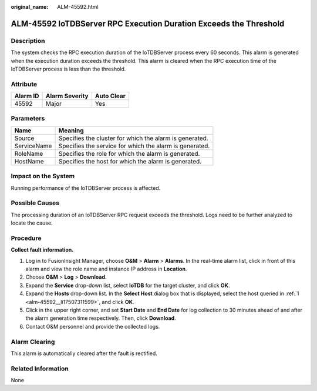 :original_name: ALM-45592.html

.. _ALM-45592:

ALM-45592 IoTDBServer RPC Execution Duration Exceeds the Threshold
==================================================================

Description
-----------

The system checks the RPC execution duration of the IoTDBServer process every 60 seconds. This alarm is generated when the execution duration exceeds the threshold. This alarm is cleared when the RPC execution time of the IoTDBServer process is less than the threshold.

Attribute
---------

======== ============== ==========
Alarm ID Alarm Severity Auto Clear
======== ============== ==========
45592    Major          Yes
======== ============== ==========

Parameters
----------

=========== =======================================================
Name        Meaning
=========== =======================================================
Source      Specifies the cluster for which the alarm is generated.
ServiceName Specifies the service for which the alarm is generated.
RoleName    Specifies the role for which the alarm is generated.
HostName    Specifies the host for which the alarm is generated.
=========== =======================================================

Impact on the System
--------------------

Running performance of the IoTDBServer process is affected.

Possible Causes
---------------

The processing duration of an IoTDBServer RPC request exceeds the threshold. Logs need to be further analyzed to locate the cause.

Procedure
---------

**Collect fault information.**

#. .. _alm-45592__li17507311599:

   Log in to FusionInsight Manager, choose **O&M** > **Alarm** > **Alarms**. In the real-time alarm list, click |image1| in front of this alarm and view the role name and instance IP address in **Location**.

#. Choose **O&M** > **Log** > **Download**.

#. Expand the **Service** drop-down list, select **IoTDB** for the target cluster, and click **OK**.

#. Expand the **Hosts** drop-down list. In the **Select Host** dialog box that is displayed, select the host queried in :ref:`1 <alm-45592__li17507311599>`, and click **OK**.

#. Click |image2| in the upper right corner, and set **Start Date** and **End Date** for log collection to 30 minutes ahead of and after the alarm generation time respectively. Then, click **Download**.

#. Contact O&M personnel and provide the collected logs.

Alarm Clearing
--------------

This alarm is automatically cleared after the fault is rectified.

Related Information
-------------------

None

.. |image1| image:: /_static/images/en-us_image_0000001583087297.png
.. |image2| image:: /_static/images/en-us_image_0000001532448158.png
